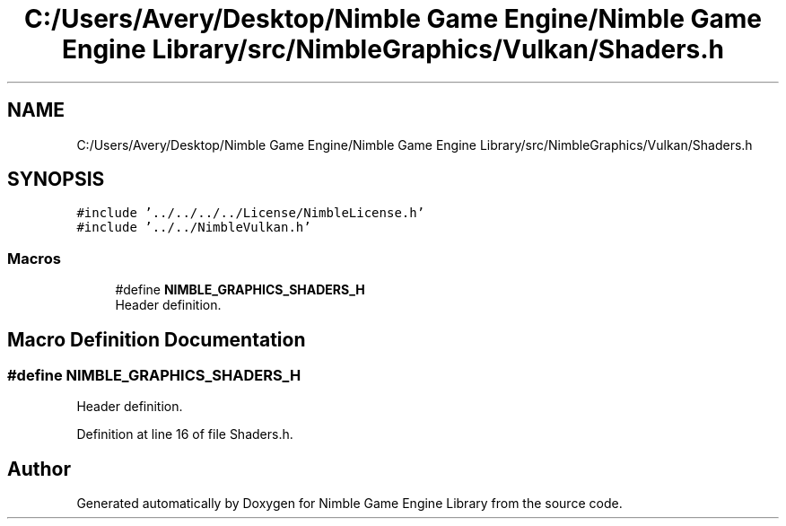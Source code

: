 .TH "C:/Users/Avery/Desktop/Nimble Game Engine/Nimble Game Engine Library/src/NimbleGraphics/Vulkan/Shaders.h" 3 "Fri Aug 14 2020" "Version 0.1.0" "Nimble Game Engine Library" \" -*- nroff -*-
.ad l
.nh
.SH NAME
C:/Users/Avery/Desktop/Nimble Game Engine/Nimble Game Engine Library/src/NimbleGraphics/Vulkan/Shaders.h
.SH SYNOPSIS
.br
.PP
\fC#include '\&.\&./\&.\&./\&.\&./\&.\&./License/NimbleLicense\&.h'\fP
.br
\fC#include '\&.\&./\&.\&./NimbleVulkan\&.h'\fP
.br

.SS "Macros"

.in +1c
.ti -1c
.RI "#define \fBNIMBLE_GRAPHICS_SHADERS_H\fP"
.br
.RI "Header definition\&. "
.in -1c
.SH "Macro Definition Documentation"
.PP 
.SS "#define NIMBLE_GRAPHICS_SHADERS_H"

.PP
Header definition\&. 
.PP
Definition at line 16 of file Shaders\&.h\&.
.SH "Author"
.PP 
Generated automatically by Doxygen for Nimble Game Engine Library from the source code\&.
